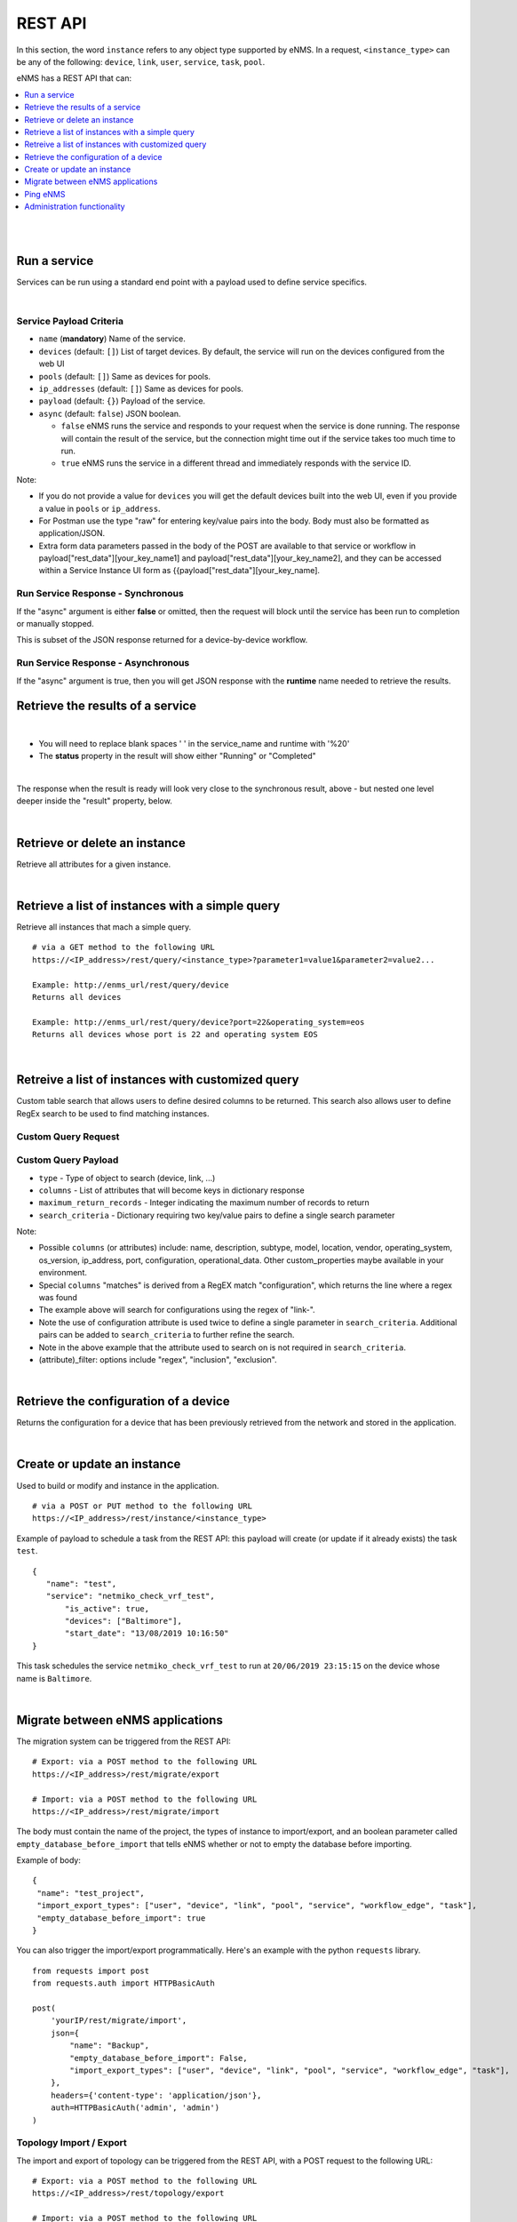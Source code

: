 ========
REST API
========

In this section, the word ``instance`` refers to any object type supported by eNMS. In a request,
``<instance_type>`` can be any of the following: ``device``, ``link``, ``user``, ``service``, ``task``, ``pool``.

eNMS has a REST API that can:

.. contents::
  :local:
  :depth: 1

|

|

Run a service
#############

Services can be run using a standard end point with a payload used to define service specifics.

.. code-block:: python
  :caption: **POST** Request

  /rest/run_service

|

Service Payload Criteria
************************

- ``name`` (**mandatory**) Name of the service.
- ``devices`` (default: ``[]``) List of target devices. By default, the service will run on the devices configured from the web UI
- ``pools`` (default: ``[]``) Same as devices for pools.
- ``ip_addresses`` (default: ``[]``) Same as devices for pools.
- ``payload`` (default: ``{}``) Payload of the service.
- ``async`` (default: ``false``) JSON boolean.

  - ``false`` eNMS runs the service and responds to your request when the service is done running.
    The response will contain the result of the service, but the connection might time out
    if the service takes too much time to run.
  - ``true`` eNMS runs the service in a different thread and immediately responds with the service ID.

.. code-block:: python
  :caption: Service Payload Example

  {
    "name": "my_service_or_workflow",
    "devices": ["Washington"],
    "pools": ["Pool1", "Pool2"],
    "ip_addresses": ["127.0.0.1"],
    "async": true,
    "payload": {"aid": "1-2-3", "user_identified_key": "user_identified_value"}
  }

Note:

- If you do not provide a value for ``devices`` you will get the default devices built into the web UI, even if you
  provide a value in ``pools`` or ``ip_address``.
- For Postman use the type "raw" for entering key/value pairs into the body. Body must also be formatted as application/JSON.
- Extra form data parameters passed in the body of the POST are available to that service or workflow in
  payload["rest_data"][your_key_name1] and payload["rest_data"][your_key_name2], and they can be accessed within a Service
  Instance UI form as {{payload["rest_data"][your_key_name].

Run Service Response - Synchronous
**********************************

If the "async" argument is either **false** or omitted, then the request will block
until the service has been run to completion or manually stopped.

This is subset of the JSON response returned for a device-by-device workflow.

.. code-block:: python
  :caption: Run Service Response Example - Synchronous

  {
    "runtime": "2020-04-28 12:21:11.404910",
    "success": true,
    "summary": {
        "success": [
            "Device1_Name",
            "Device2_Name"
        ],
        "failure": []
    },
    "duration": "0:00:01",
    "trigger": "REST",
    "devices": {
       ...
    },
    "errors": []
  }

Run Service Response - Asynchronous
***********************************
If the "async" argument is true, then you will get JSON response with the **runtime**
name needed to retrieve the results.

.. code-block:: python
  :caption: Run Service Response Example - async

   {
      "errors": [],
      "runtime": "2020-04-28 12:16:45.201077"
   }


Retrieve the results of a service
#################################

.. code-block:: python
  :caption: GET Request

  /rest/result/<service_name>/<runtime>
  /rest/result/My%20Service/2020-04-29%2000:39:22.540921

|

- You will need to replace blank spaces ' ' in the service_name and runtime with '%20'
- The **status** property in the result will show either "Running" or "Completed"

.. code-block:: python
  :caption: Get run service result - result not ready yet (200)

  {
      "status": "Running",
      "result": "No results yet."
  }

|

The response when the result is ready will look very close to the synchronous result, above - but nested one level deeper inside the "result" property, below.

.. code-block:: python
  :caption: Get run service result - result is ready (200)

  {
      "status": "Completed",
      "result": {
          "runtime": "2020-04-28 12:47:43.492570",
          "success": true,
          "summary": {
              "success": [
                  "Device1_Name",
                  "Device2_Name"
              ],
              "failure": []
          },
          "duration": "0:00:02",
  }


|

Retrieve or delete an instance
##############################

Retrieve all attributes for a given instance.

.. code-block:: python
  :caption: **GET** or **DELETE** Request


  /rest/instance/<instance_type>/<instance_name>



|

Retrieve a list of instances with a simple query
################################################

Retrieve all instances that mach a simple query.

::

 # via a GET method to the following URL
 https://<IP_address>/rest/query/<instance_type>?parameter1=value1&parameter2=value2...

 Example: http://enms_url/rest/query/device
 Returns all devices

 Example: http://enms_url/rest/query/device?port=22&operating_system=eos
 Returns all devices whose port is 22 and operating system EOS


|

Retreive a list of instances with customized query
##################################################

Custom table search that allows users to define desired columns to be returned. This search also allows user to define
RegEx search to be used to find matching instances.


Custom Query Request
********************

.. code-block:: python
  :caption: **POST** Request

  /rest/search

Custom Query Payload
********************

- ``type`` - Type of object to search (device, link, ...)
- ``columns`` - List of attributes that will become keys in dictionary response
- ``maximum_return_records`` - Integer indicating the maximum number of records to return
- ``search_criteria`` - Dictionary requiring two key/value pairs to define a single search parameter

.. code-block:: python
  :caption: Example

  {
    "type": "device",
      "columns": ["name", "ip_address", "configuration", "configuration_matches", "operational_data", "operational_data_matches"],
      "maximum_return_records": 3,
      "search_criteria": {"configuration_filter": "inclusion", "configuration": "i", "operational_data": "ace"}
  }

.. code-block:: python
  :caption: Example

  {
    "type": "link",
      "columns": ["name", "source_name"],
      "maximum_return_records": 3,
      "search_criteria": {"name_filter": "inclusion", "name": "i"}
  }

Note:

- Possible ``columns`` (or attributes) include: name, description, subtype, model, location, vendor, operating_system,
  os_version, ip_address, port, configuration, operational_data. Other custom_properties maybe available in your environment.
- Special ``columns``  "matches" is derived from a RegEX match "configuration", which returns the line where a regex was found
- The example above will search for configurations using the regex of "link-".
- Note the use of configuration attribute is used twice to define a single parameter in ``search_criteria``. Additional
  pairs can be added to ``search_criteria`` to further refine the search.
- Note in the above example that the attribute used to search on is not required in ``search_criteria``.
- (attribute)_filter: options include "regex", "inclusion", "exclusion".


|

Retrieve the configuration of a device
######################################

Returns the configuration for a device that has been previously retrieved from the network and stored in the application.

.. code-block:: python
  :caption: GET Request

  /rest/configuration/<device_name>

|

Create or update an instance
############################
Used to build or modify and instance in the application.

::

 # via a POST or PUT method to the following URL
 https://<IP_address>/rest/instance/<instance_type>

Example of payload to schedule a task from the REST API: this payload will create (or update if it already exists) the task ``test``.

::

 {
    "name": "test",
    "service": "netmiko_check_vrf_test",
	"is_active": true,
	"devices": ["Baltimore"],
	"start_date": "13/08/2019 10:16:50"
 }

This task schedules the service ``netmiko_check_vrf_test`` to run at ``20/06/2019 23:15:15`` on the device whose name is ``Baltimore``.

|

Migrate between eNMS applications
###################################

The migration system can be triggered from the REST API:

::

 # Export: via a POST method to the following URL
 https://<IP_address>/rest/migrate/export

 # Import: via a POST method to the following URL
 https://<IP_address>/rest/migrate/import

The body must contain the name of the project, the types of instance to import/export, and an boolean parameter called
``empty_database_before_import`` that tells eNMS whether or not to empty the database before importing.

Example of body:

::

 {
  "name": "test_project",
  "import_export_types": ["user", "device", "link", "pool", "service", "workflow_edge", "task"],
  "empty_database_before_import": true
 }

You can also trigger the import/export programmatically. Here's an example with the python ``requests`` library.

::

 from requests import post
 from requests.auth import HTTPBasicAuth

 post(
     'yourIP/rest/migrate/import',
     json={
         "name": "Backup",
         "empty_database_before_import": False,
         "import_export_types": ["user", "device", "link", "pool", "service", "workflow_edge", "task"],
     },
     headers={'content-type': 'application/json'},
     auth=HTTPBasicAuth('admin', 'admin')
 )

Topology Import / Export
************************

The import and export of topology can be triggered from the REST API, with a POST request to the following URL:

::

 # Export: via a POST method to the following URL
 https://<IP_address>/rest/topology/export

 # Import: via a POST method to the following URL
 https://<IP_address>/rest/topology/import

For the import, you need to attach the file as part of the request (of type "form-data" and not JSON). You must also set
the two following ``key`` / ``value`` pairs.

 replace: Whether or not the existing topology must be replaced by the newly imported objects


Example of python script to import programmatically:

::

 from pathlib import Path
 from requests import post
 from requests.auth import HTTPBasicAuth

 with open(Path.cwd() / 'project_name.xls', 'rb') as f:
     post(
         'https://IP/rest/topology/import',
         json={'replace': True},
         files={'file': f},
         auth=HTTPBasicAuth('admin', 'admin')
     )

For the export, you must set the name of the exported file in the JSON payload:

::

 {
     "name": "rest"
 }

|

Ping eNMS
###########

Test that eNMS is alive.

.. code-block:: python
  :caption: GET Request

  /rest/is_alive

.. code-block:: python
  :caption: Response

  {
      "name": 153558346480170,
      "cluster_id": true,
  }


|

Administration functionality
############################

Some of the functionalities available in the administration panel can be accessed from the REST API as well:

- ``update_database_configurations_from_git``: download and update device configuration from a git repository.
- ``update_all_pools``: update all pools.
- ``get_git_content``: fetch git configuration and automation content.
